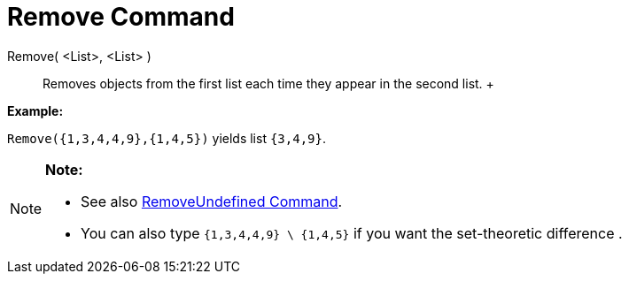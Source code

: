 = Remove Command

Remove( <List>, <List> )::
  Removes objects from the first list each time they appear in the second list.
  +

[EXAMPLE]

====

*Example:*

`Remove({1,3,4,4,9},{1,4,5})` yields list `{3,4,9}`.

====

[NOTE]

====

*Note:*

* {blank}
+
See also xref:/commands/RemoveUndefined_Command.adoc[RemoveUndefined Command].
* You can also type `{1,3,4,4,9} \ {1,4,5}` if you want the set-theoretic difference .

====
